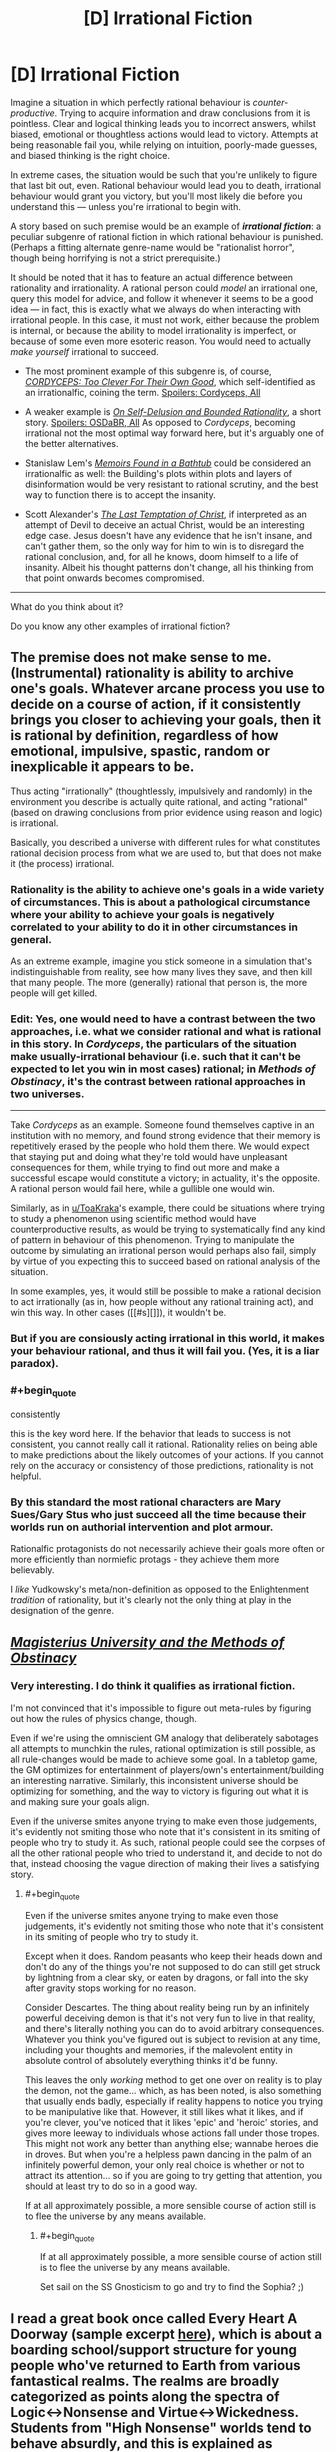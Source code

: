 #+TITLE: [D] Irrational Fiction

* [D] Irrational Fiction
:PROPERTIES:
:Author: Noumero
:Score: 21
:DateUnix: 1506779269.0
:END:
Imagine a situation in which perfectly rational behaviour is /counter-productive/. Trying to acquire information and draw conclusions from it is pointless. Clear and logical thinking leads you to incorrect answers, whilst biased, emotional or thoughtless actions would lead to victory. Attempts at being reasonable fail you, while relying on intuition, poorly-made guesses, and biased thinking is the right choice.

In extreme cases, the situation would be such that you're unlikely to figure that last bit out, even. Rational behaviour would lead you to death, irrational behaviour would grant you victory, but you'll most likely die before you understand this --- unless you're irrational to begin with.

A story based on such premise would be an example of */irrational fiction/*: a peculiar subgenre of rational fiction in which rational behaviour is punished. (Perhaps a fitting alternate genre-name would be "rationalist horror", though being horrifying is not a strict prerequisite.)

It should be noted that it has to feature an actual difference between rationality and irrationality. A rational person could /model/ an irrational one, query this model for advice, and follow it whenever it seems to be a good idea --- in fact, this is exactly what we always do when interacting with irrational people. In this case, it must not work, either because the problem is internal, or because the ability to model irrationality is imperfect, or because of some even more esoteric reason. You would need to actually /make yourself/ irrational to succeed.

- The most prominent example of this subgenre is, of course, [[https://archiveofourown.org/works/6178036/chapters/14154868][/CORDYCEPS: Too Clever For Their Own Good/]], which self-identified as an irrationalfic, coining the term. [[#s][Spoilers: Cordyceps, All]]

- A weaker example is [[https://www.scottaaronson.com/writings/selfdelusion.html][/On Self-Delusion and Bounded Rationality/]], a short story. [[#s][Spoilers: OSDaBR, All]] As opposed to /Cordyceps/, becoming irrational not the most optimal way forward here, but it's arguably one of the better alternatives.

- Stanislaw Lem's [[https://en.wikipedia.org/wiki/Memoirs_Found_in_a_Bathtub][/Memoirs Found in a Bathtub/]] could be considered an irrationalfic as well: the Building's plots within plots and layers of disinformation would be very resistant to rational scrutiny, and the best way to function there is to accept the insanity.

- Scott Alexander's [[http://squid314.livejournal.com/324957.html][/The Last Temptation of Christ/]], if interpreted as an attempt of Devil to deceive an actual Christ, would be an interesting edge case. Jesus doesn't have any evidence that he isn't insane, and can't gather them, so the only way for him to win is to disregard the rational conclusion, and, for all he knows, doom himself to a life of insanity. Albeit his thought patterns don't change, all his thinking from that point onwards becomes compromised.

--------------

What do you think about it?

Do you know any other examples of irrational fiction?


** The premise does not make sense to me. (Instrumental) rationality is ability to archive one's goals. Whatever arcane process you use to decide on a course of action, if it consistently brings you closer to achieving your goals, then it is rational by definition, regardless of how emotional, impulsive, spastic, random or inexplicable it appears to be.

Thus acting "irrationally" (thoughtlessly, impulsively and randomly) in the environment you describe is actually quite rational, and acting "rational" (based on drawing conclusions from prior evidence using reason and logic) is irrational.

Basically, you described a universe with different rules for what constitutes rational decision process from what we are used to, but that does not make it (the process) irrational.
:PROPERTIES:
:Author: eternal-potato
:Score: 19
:DateUnix: 1506790271.0
:END:

*** Rationality is the ability to achieve one's goals in a wide variety of circumstances. This is about a pathological circumstance where your ability to achieve your goals is negatively correlated to your ability to do it in other circumstances in general.

As an extreme example, imagine you stick someone in a simulation that's indistinguishable from reality, see how many lives they save, and then kill that many people. The more (generally) rational that person is, the more people will get killed.
:PROPERTIES:
:Author: DCarrier
:Score: 10
:DateUnix: 1506818871.0
:END:


*** *Edit:* Yes, one would need to have a contrast between the two approaches, i.e. what we consider rational and what is rational in this story. In /Cordyceps/, the particulars of the situation make usually-irrational behaviour (i.e. such that it can't be expected to let you win in most cases) rational; in /Methods of Obstinacy/, it's the contrast between rational approaches in two universes.

--------------

Take /Cordyceps/ as an example. Someone found themselves captive in an institution with no memory, and found strong evidence that their memory is repetitively erased by the people who hold them there. We would expect that staying put and doing what they're told would have unpleasant consequences for them, while trying to find out more and make a successful escape would constitute a victory; in actuality, it's the opposite. A rational person would fail here, while a gullible one would win.

Similarly, as in [[/u/ToaKraka][u/ToaKraka]]'s example, there could be situations where trying to study a phenomenon using scientific method would have counterproductive results, as would be trying to systematically find any kind of pattern in behaviour of this phenomenon. Trying to manipulate the outcome by simulating an irrational person would perhaps also fail, simply by virtue of you expecting this to succeed based on rational analysis of the situation.

In some examples, yes, it would still be possible to make a rational decision to act irrationally (as in, how people without any rational training act), and win this way. In other cases ([[#s][]]), it wouldn't be.
:PROPERTIES:
:Author: Noumero
:Score: 2
:DateUnix: 1506791735.0
:END:


*** But if you are consiously acting irrational in this world, it makes your behaviour rational, and thus it will fail you. (Yes, it is a liar paradox).
:PROPERTIES:
:Author: vallar57
:Score: 1
:DateUnix: 1506913539.0
:END:


*** #+begin_quote
  consistently
#+end_quote

this is the key word here. If the behavior that leads to success is not consistent, you cannot really call it rational. Rationality relies on being able to make predictions about the likely outcomes of your actions. If you cannot rely on the accuracy or consistency of those predictions, rationality is not helpful.
:PROPERTIES:
:Author: wren42
:Score: 1
:DateUnix: 1507064883.0
:END:


*** By this standard the most rational characters are Mary Sues/Gary Stus who just succeed all the time because their worlds run on authorial intervention and plot armour.

Rationalfic protagonists do not necessarily achieve their goals more often or more efficiently than normiefic protags - they achieve them more believably.

I /like/ Yudkowsky's meta/non-definition as opposed to the Enlightenment /tradition/ of rationality, but it's clearly not the only thing at play in the designation of the genre.
:PROPERTIES:
:Author: baroqueSpiral
:Score: 1
:DateUnix: 1508290627.0
:END:


** [[http://www.talesofmu.com/other/mumoo][/Magisterius University and the Methods of Obstinacy/]]
:PROPERTIES:
:Author: ToaKraka
:Score: 11
:DateUnix: 1506780347.0
:END:

*** Very interesting. I do think it qualifies as irrational fiction.

I'm not convinced that it's impossible to figure out meta-rules by figuring out how the rules of physics change, though.

Even if we're using the omniscient GM analogy that deliberately sabotages all attempts to munchkin the rules, rational optimization is still possible, as all rule-changes would be made to achieve some goal. In a tabletop game, the GM optimizes for entertainment of players/own's entertainment/building an interesting narrative. Similarly, this inconsistent universe should be optimizing for something, and the way to victory is figuring out what it is and making sure your goals align.

Even if the universe smites anyone trying to make even those judgements, it's evidently not smiting those who note that it's consistent in its smiting of people who try to study it. As such, rational people could see the corpses of all the other rational people who tried to understand it, and decide to not do that, instead choosing the vague direction of making their lives a satisfying story.
:PROPERTIES:
:Author: Noumero
:Score: 4
:DateUnix: 1506789161.0
:END:

**** #+begin_quote
  Even if the universe smites anyone trying to make even those judgements, it's evidently not smiting those who note that it's consistent in its smiting of people who try to study it.
#+end_quote

Except when it does. Random peasants who keep their heads down and don't do any of the things you're not supposed to do can still get struck by lightning from a clear sky, or eaten by dragons, or fall into the sky after gravity stops working for no reason.

Consider Descartes. The thing about reality being run by an infinitely powerful deceiving demon is that it's not very fun to live in that reality, and there's literally nothing you can do to avoid arbitrary consequences. Whatever you think you've figured out is subject to revision at any time, including your thoughts and memories, if the malevolent entity in absolute control of absolutely everything thinks it'd be funny.

This leaves the only /working/ method to get one over on reality is to play the demon, not the game... which, as has been noted, is also something that usually ends badly, especially if reality happens to notice you trying to be manipulative like that. However, it still likes what it likes, and if you're clever, you've noticed that it likes 'epic' and 'heroic' stories, and gives more leeway to individuals whose actions fall under those tropes. This might not work any better than anything else; wannabe heroes die in droves. But when you're a helpless pawn dancing in the palm of an infinitely powerful demon, your only real choice is whether or not to attract its attention... so if you are going to try getting that attention, you should at least try to do so in a good way.

If at all approximately possible, a more sensible course of action still is to flee the universe by any means available.
:PROPERTIES:
:Author: Endovior
:Score: 3
:DateUnix: 1506792062.0
:END:

***** #+begin_quote
  If at all approximately possible, a more sensible course of action still is to flee the universe by any means available.
#+end_quote

Set sail on the SS Gnosticism to go and try to find the Sophia? ;)
:PROPERTIES:
:Author: nick012000
:Score: 2
:DateUnix: 1506931671.0
:END:


** I read a great book once called Every Heart A Doorway (sample excerpt [[https://io9.gizmodo.com/seanan-mcguires-new-book-is-just-so-mindblowingly-good-1768914959][here]]), which is about a boarding school/support structure for young people who've returned to Earth from various fantastical realms. The realms are broadly categorized as points along the spectra of Logic<->Nonsense and Virtue<->Wickedness. Students from "High Nonsense" worlds tend to behave absurdly, and this is explained as basically a residual survival mechanism from their time in those worlds. So I imagine the experience of surviving in a High Nonsense world would be similar to what you've described. There's an upcoming sequel set in one of those worlds, so I guess I'll find out when it comes out.
:PROPERTIES:
:Author: CeruleanTresses
:Score: 8
:DateUnix: 1506822716.0
:END:

*** #+begin_quote
  looks at the excerpt in the link

  the book makes a point about how the population of the boarding school is almost entirely female
#+end_quote

I guess most of the boys want to stick with their isekai harem comedies rather than returning home to mundanity?
:PROPERTIES:
:Author: nick012000
:Score: 3
:DateUnix: 1506931511.0
:END:

**** In the book's setting it's more common for girls to pass through doors to other realms in the first place. I remember it positing a couple of possible explanations for this, having to do with the ways girls are socialized/treated differently (e.g., girls might be more likely to feel out of place in the real world; girls might more easily slip away unnoticed). Actually none of the students at this particular boarding school /wanted/ to go home--there's apparently a different school for kids who had a shitty time in their fantasy realms and want to move on with their mundane lives.
:PROPERTIES:
:Author: CeruleanTresses
:Score: 3
:DateUnix: 1506949899.0
:END:


*** Huh. This actually seems really interesting. Would you formally recommend it to others here? (Even if it's not a rational(ist) book)
:PROPERTIES:
:Author: DaystarEld
:Score: 2
:DateUnix: 1507187813.0
:END:

**** Yeah, wholeheartedly. I really loved it, I'd recommend it to anyone.
:PROPERTIES:
:Author: CeruleanTresses
:Score: 1
:DateUnix: 1507203936.0
:END:

***** That's good to hear, since I one-clicked it and only then read enough reviews to realize it might be Representation Porn.
:PROPERTIES:
:Score: 1
:DateUnix: 1507228940.0
:END:

****** I mean, is that a bad thing? I would have loved it either way, but it was a really nice bonus that the main character is asexual like me. Plus the representation integrates well into the story's themes--it's fundamentally about identity and feeling out of place.

I wouldn't even call it representation porn. One character is ace and one character is trans, but that isn't solely what defines them. Meaning, they don't exist in the story just to be ace and trans, which I think is what people usually mean by "representation porn". I don't think you'll be disappointed if you read it--it's pretty short anyway. (It's not like super rationalist or anything though, just well-written and emotionally compelling.)
:PROPERTIES:
:Author: CeruleanTresses
:Score: 1
:DateUnix: 1507231571.0
:END:

******* #+begin_quote
  I wouldn't even call it representation porn. One character is ace and one character is trans, but that isn't solely what defines them. Meaning, they don't exist in the story just to be ace and trans, which I think is what people usually mean by "representation porn".
#+end_quote

I was basically thinking of whether this falls before or after the "Steven Universe Line". I can pretty well enjoy /Steven Universe/, but it /does/ sometimes slip into baiting me with a show about aliens who fight monsters and then switching to an emotional drama show... with /contrived/ emotional drama. It was very obviously written to appeal to Tumblr, however much it succeeds by other measures.

From the segment you linked, /Every Heart a Door/ is actually closer to /Harry Potter/ than /Steven Universe/, so yay.
:PROPERTIES:
:Score: 1
:DateUnix: 1507237387.0
:END:

******** I hope you like it! I think SU (which I do love) can be more heavyhanded with relationship and identity stuff because it's primarily aimed at children, who don't pick up on subtlety that well. But this is aimed more at older teens and young adults, I think. So it's not as much trying to teach the reader a lesson.

I think the representation parts are probably over/represented/ (ha) in the reviews because every time someone publishes a really good work of fiction with ace or trans characters, those communities are like "SWEET" and pass them around amongst themselves. So a lot of the people buying the book are there for the representation content. That's actually how I found the book in the first place, although I ended up loving it even aside from the ace part.
:PROPERTIES:
:Author: CeruleanTresses
:Score: 1
:DateUnix: 1507237954.0
:END:

********* Neat! And I'll see if I can't get to the second sequel, which heads to a High Nonsense world. Since I pretty much run on finding the logic in High Nonsense, I should really enjoy that. Thanks for the rec!
:PROPERTIES:
:Score: 2
:DateUnix: 1507241933.0
:END:

********** I'm really excited for that one! It's going to be hard to wait for January! The second book was a Logic/Wicked world, which was fun, but I want to see some real crazy shit.
:PROPERTIES:
:Author: CeruleanTresses
:Score: 1
:DateUnix: 1507244147.0
:END:


*** #+begin_quote
  Students from "High Nonsense" worlds tend to behave absurdly, and this is explained as basically a residual survival mechanism from their time in those worlds.
#+end_quote

Ah, but all you have to do is avoid pointing out to the local Reality Warper that she is what she is, thus preventing her powers from subconsciously retaliating against you. Then you don't have to worry about being hit over the head with pianos or having energy-giants tear apart the fabric of reality. Easy!
:PROPERTIES:
:Score: 1
:DateUnix: 1507215078.0
:END:

**** What's that from? Is it an SCP reference? The girl they convinced was just a witch so she'd restrict herself to preapproved "spells"?
:PROPERTIES:
:Author: CeruleanTresses
:Score: 1
:DateUnix: 1507216577.0
:END:

***** Those were actually two separate, err, people. (Err because one is a godlike reality warper, and the other is both a reality warper and seems to consider species-pronouns as normal rather than a generalized "people" for all sapients.)

- Energy-giants tearing apart reality: Suzumiya Haruhi
- Dropping pianos on the head of anyone investigating her powers: Pinkie Pie

Both of them would adamantly deny /they're the ones doing it/, but seem to be doing it subconsciously, as when you don't bother them specifically, you won't suffer from High Nonsense damage, your reality will behave /roughly/ causally.
:PROPERTIES:
:Score: 1
:DateUnix: 1507217334.0
:END:

****** I keep meaning to watch that anime. Haven't gotten around to it yet but I see people mention it all the time.
:PROPERTIES:
:Author: CeruleanTresses
:Score: 1
:DateUnix: 1507221590.0
:END:


** Technically wouldn't Gurren Lagann count?
:PROPERTIES:
:Author: HeroOfOldIron
:Score: 8
:DateUnix: 1506807519.0
:END:

*** #+begin_quote
  [[https://www.reddit.com/r/rational/comments/2s6uf1/thought_experiment_for_the_bored_rationalists_is/cnmq6ge/?context=10][/eh-hem/. Real-world heuristics for instrumental rationality are not /actually/ instrumental rationality. If you find yourself in a universe with Spiral Power, going beyond the impossible and kicking logic to the curb /is the strictly rational move/. You cannot rationalfic Gurren Lagann because there are no errors in reasoning to fix, whatsoever: they're doing the right things the whole time because /their universe really does run on awesomesauce./]]
#+end_quote
:PROPERTIES:
:Author: Subrosian_Smithy
:Score: 7
:DateUnix: 1506895372.0
:END:

**** Thanks for the repost, so I didn't need to.
:PROPERTIES:
:Score: 2
:DateUnix: 1507151529.0
:END:


** #+begin_quote
  A weaker example is On Self-Delusion and Bounded Rationality, a short story.
#+end_quote

I resemble this character.
:PROPERTIES:
:Score: 3
:DateUnix: 1506966317.0
:END:

*** So do I, to the point where it worries me. I discovered rationality at a time when I was a hardcore New Age hippie weirdo who was getting a physics degree specifically to study psychics and Reiki. Now I have that degree but no idea what to do with it, suffered multiple existential crises over whether the spirits I talk to while meditating are real, and regularly experience depressive episodes due to doubting that my positive thinking can influence reality.

Part of me feels like I made a wrong turn in my personal development. I've become as implicitly loyal to epistemic rationality as any religious doctrine, attempting to live up to ideals even when I am psychologically incapable of doing so purely because I was told they were good. Now I second guess everything I believe due to concern over unobservable biases, which has ruined the optimistic worldview I once had. Now I don't have confidence in my ability to control myself and the world around me.

Life wasn't easy before this transition happened, and it would be conceited of me to believe that other experiences I've had couldn't also be responsible for my change in mindset, but it was extremely comforting back then to believe in an immaterial higher power that was guiding me and giving me more control over my life despite my mental illnesses. Now I have to contend with lingering doubts over whether any of it is real if all I can measure is how much I despair I'm in when my faith wanes.

I already concluded, long ago, that I am not psychologically capable of being an atheist or materialist. I cannot live happily if I reject my dualistic beliefs, I will always feel like I'm living half the life I did before because it all still seems real to me. However, I cannot reliably maintain my belief in such things when I also believe it is virtuous to constantly be skeptical about my beliefs and seek out objective evidence for them. I'm glad I don't believe in pseudoscience and confirmation bias anymore, but without it I can't rationally justify a worldview that is foundational to my ability to self-actualize.
:PROPERTIES:
:Author: trekie140
:Score: 2
:DateUnix: 1507149620.0
:END:

**** #+begin_quote
  Part of me feels like I made a wrong turn in my personal development. I've become as implicitly loyal to epistemic rationality as any religious doctrine, attempting to live up to ideals even when I am psychologically incapable of doing so purely because I was told they were good.
#+end_quote

Generally we call them both "rationality" because, in real life, true knowledge and useful action go together.

#+begin_quote
  Now I don't have confidence in my ability to control myself and the world around me.
#+end_quote

Ok. So let's ask: do causal arrows flow from your actions to your self and your life around you?

(I totally feel the existential despair angle on /perceiving/ oneself as having little-to-no affordance, little causal effect on the my-salient stuff of my lifeworld. I guesstimate that it's a major component of the feeling of despair, which is admittedly common sense. But also, I keep getting told not to view myself that way Because Reasons.)

#+begin_quote
  I already concluded, long ago, that I am not psychologically capable of being an atheist or materialist. I cannot live happily if I reject my dualistic beliefs, I will always feel like I'm living half the life I did before because it all still seems real to me.
#+end_quote

Sounds like you're already a materialist, and just believe you believe in dualism and believe strongly that you /ought/ to believe in dualism.

I used to be religious, but ultimately, what kicked me off it wasn't so much /factual evidence/ one way or the other, it was [[https://reasonpapers.com/pdf/28/rp_28_9.pdf][throwing out the fact-value dichotomy]], thus ceasing to ideologically wall-off certain beliefs from evidence on grounds that they were the Values rather than the Facts.

Besides which, I feel like I've got a lot more Spiral Power now that I strictly look for the causal arrows that /make stuff happen/ rather than trying to delegate important parts of the work to Above, so despite me having followed a conventional religion rather than believing in any sense that I could will drills into being, stuff actually feels kinda better.
:PROPERTIES:
:Score: 2
:DateUnix: 1507152190.0
:END:

***** Actually, I'm pretty sure I belief in belief in materialism. I think I ought to be an atheist based upon the lack of physical evidence for anything else, but sincerely believe in New Age spiritualism. I'm in denial over the correlation between the sincere performance of my religious rituals and the state of my mental health. When I doubt the validity of my "visions", I feel more despair to the point where I decided having faith is necessary for my personal happiness.
:PROPERTIES:
:Author: trekie140
:Score: 2
:DateUnix: 1507163526.0
:END:

****** Oh, well ok then. I always thought the one you "really believe" is the one you that drives what you /expect to see happen/, but I suppose you're right that emotional variables count as experiences too, for predictive purposes.
:PROPERTIES:
:Score: 2
:DateUnix: 1507172367.0
:END:


**** So I don't actually know about the character this conversation is about, just jumping in because it seems you're having a crisis with a concept I think I can say something meaningful about. I bring this up hoping it will have a positive effect, but with the acknowledgement that what I'm doing may only aggravate, though I justify that you probably have a decent chance of running into this concept in the normal course of life and may already know about it to begin with.

Do you know about [[/r/tulpas][r/tulpas]]? It's essentially the concept of having a different self in your mind. I read enough to think that the phenomenon is real, and while I personally think the most likely explanation for it is purely psychological, it's not inconceivable for it to have a spiritual basis, and I think some of the people in the subreddit do believe whole-heartedly that that train of thought is the correct one and developed their tulpas with spiritual methods. Whether or not you identify your spirits as being similar to tulpas, I think a community of people already versed in communing with non-physical beings might be able to help you or give you good insights if you have your own, uh, headspace issues, so you might want to try talking to them.

The one thing I doubt this will help you with is your former feelings of reassurance from a formerly-believed in higher being. But the people at the tulpas subreddit indicate they have made positive, even constructive relationships with their tulpas, and I think you should start on making something similar first. Who knows, if you manage to accomplish that much, that might just be enough for you to live with.
:PROPERTIES:
:Author: AKAAkira
:Score: 2
:DateUnix: 1507154449.0
:END:

***** I don't think that would work, I genuinely believe that I'm communicating with the ghosts of dead relatives I was close to in life. I place value on speaking with them specifically because I view them as separate entities from me that know things I don't, but believe that guiding me towards learning things on my own would be better for me than directly explaining.

The way the afterlife and God operate is key to my worldview because it allows me to justify hope, determination, and personal growth as part of the purpose of existence. If it's just in my head, then it loses such meaning. It's not that my morality would change if that were the case, but that I would lose confidence in my potential to live the best life I can.
:PROPERTIES:
:Author: trekie140
:Score: 2
:DateUnix: 1507164382.0
:END:

****** I see. I overstepped my bounds.
:PROPERTIES:
:Author: AKAAkira
:Score: 2
:DateUnix: 1507226990.0
:END:

******* No you didn't, you gave a perfectly reasonable suggestion from your perspective that was meant to help me optimize my happiness. I'm not the least bit put off, if anything I'm thankful to you for taking the time to offer advice at all that fit into a logical assumption about my mental paradigm.
:PROPERTIES:
:Author: trekie140
:Score: 3
:DateUnix: 1507236528.0
:END:


** This reminds me of the Surprise Hanging dilemma. Since the judge tells the prisoner that he won't know the day of the hanging until the executioner knocks on his cell, he's basically saying "if you try to work this out, you will be wrong."
:PROPERTIES:
:Author: thrawnca
:Score: 5
:DateUnix: 1506825690.0
:END:


** I was thinking of No Game No Life. It's not what you said though. It's more like that it's just like a rationalist fic, in that it has (seemingly) smart characters and teaches lessons in how to be rational, but everything it teaches is wrong.
:PROPERTIES:
:Author: DCarrier
:Score: 1
:DateUnix: 1506819018.0
:END:


** CORDYCEPS was creepy as heck and fun to read. thanks for bringing it to my attention.

...ah shit.
:PROPERTIES:
:Author: wren42
:Score: 1
:DateUnix: 1508191398.0
:END:


** The genre you're looking for is "horror story".
:PROPERTIES:
:Score: 1
:DateUnix: 1506806672.0
:END:

*** I disagree. In most cases, rational behaviour would /solve/ a horror story, and irrational behaviour helps it along.

"Horror" and "irrational fiction" do overlap, but neither wholly contains the other.
:PROPERTIES:
:Author: Noumero
:Score: 3
:DateUnix: 1506809015.0
:END:
